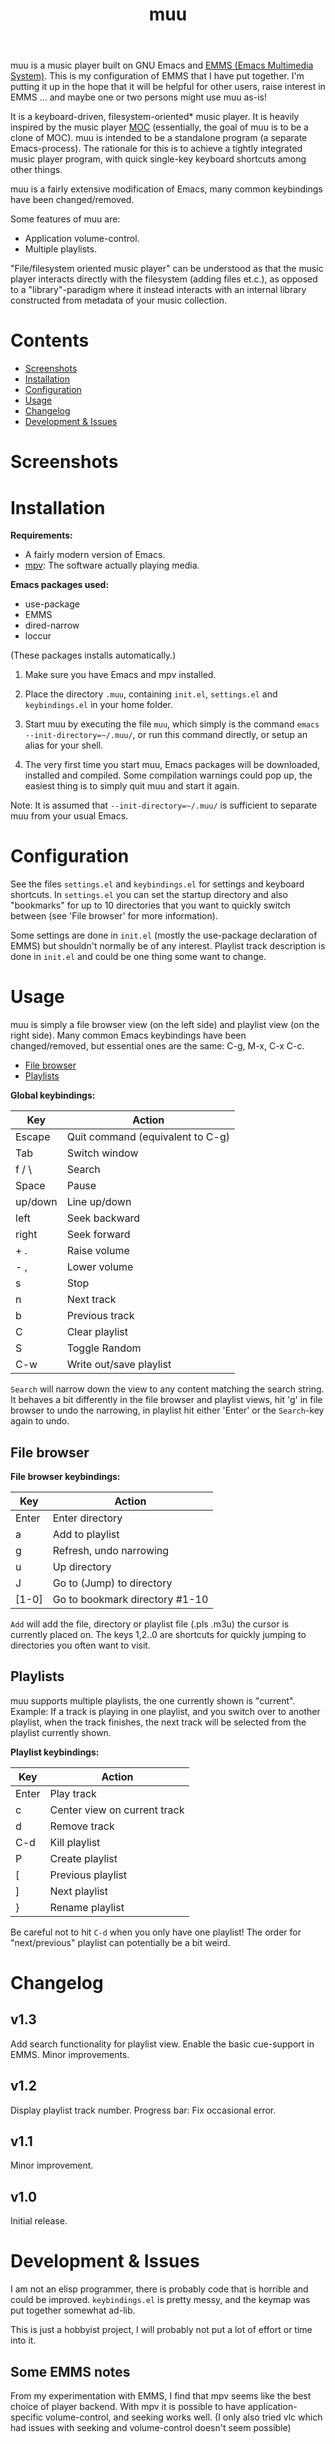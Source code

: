 #+options: broken-links:t *:t num:1 toc:1 author:nil timestamp:nil
#+title: muu
#+export_file_name: muu.texi
#+texinfo_dir_category: Emacs
#+texinfo_dir_title: muu: (muu)
#+texinfo_dir_desc: Audio/Music player

muu is a music player built on GNU Emacs and [[https://www.gnu.org/software/emms/][EMMS (Emacs Multimedia System)]].
This is my configuration of EMMS that I have put together. I'm putting it up in the hope that it will be helpful for other users, raise interest in EMMS ... and maybe one or two persons might use muu as-is!

It is a keyboard-driven, filesystem-oriented* music player. It is heavily inspired by the music player [[https://moc.daper.net/][MOC]] (essentially, the goal of muu is to be a clone of MOC). muu is intended to be a standalone program (a separate Emacs-process). The rationale for this is to achieve a tightly integrated music player program,  with quick single-key keyboard shortcuts among other things.

muu is a fairly extensive modification of Emacs, many common keybindings have been changed/removed.

Some features of muu are:
- Application volume-control.
- Multiple playlists. 

"File/filesystem oriented music player" can be understood as that the music player interacts directly with the filesystem (adding files et.c.), as opposed to a "library"-paradigm where it instead interacts with an internal library constructed from metadata of your music collection.


* Contents
:CONTENTS:
- [[#screenshots][Screenshots]]
- [[#installation][Installation]]
- [[#configuration][Configuration]]
- [[#usage][Usage]]
- [[#changelog][Changelog]]
- [[#development & issues][Development & Issues]]
:END:

* Screenshots

[[file:muu_screenshot.png]]

* Installation

*Requirements:*
- A fairly modern version of Emacs.
- [[https://mpv.io/][mpv]]: The software actually playing media.

*Emacs packages used:*
- use-package
- EMMS
- dired-narrow
- loccur
(These packages installs automatically.)
  
1. Make sure you have Emacs and mpv installed.
2. Place the directory ~.muu~, containing ~init.el~, ~settings.el~ and ~keybindings.el~ in your home folder.
3. Start muu by executing the file ~muu~, which simply is the command =emacs --init-directory=~/.muu/=, or run this command directly, or setup an alias for your shell.

4. The very first time you start muu, Emacs packages will be downloaded, installed and compiled.
   Some compilation warnings could pop up, the easiest thing is to simply quit muu and start it again.

Note: It is assumed that =--init-directory=~/.muu/= is sufficient to separate muu from your usual Emacs.

* Configuration

See the files ~settings.el~ and ~keybindings.el~ for settings and keyboard shortcuts.
In ~settings.el~ you can set the startup directory and also "bookmarks" for up to 10 directories that you want to quickly switch between (see 'File browser' for more information).

Some settings are done in ~init.el~ (mostly the use-package declaration of EMMS) but shouldn't normally be of any interest.
Playlist track description is done in ~init.el~ and could be one thing some want to change.

* Usage

muu is simply a file browser view (on the left side) and playlist view (on the right side).
Many common Emacs keybindings have been changed/removed, but essential ones are the same: C-g, M-x, C-x C-c.

:CONTENTS:
- [[#file browser][File browser]]
- [[#playlists][Playlists]]
:END:

*Global keybindings:*

| Key     | Action                           |
|---------+----------------------------------|
| Escape  | Quit command (equivalent to C-g) |
| Tab     | Switch window                    |
| f / \   | Search                           |
| Space   | Pause                            |
| up/down | Line up/down                     |
| left    | Seek backward                    |
| right   | Seek forward                     |
| + .     | Raise volume                     |
| - ,     | Lower volume                     |
| s       | Stop                             |
| n       | Next track                       |
| b       | Previous track                   |
| C       | Clear playlist                   |
| S       | Toggle Random                    |
| C-w     | Write out/save playlist          |

~Search~ will narrow down the view to any content matching the search string. It behaves a bit differently in the file browser and playlist views, hit 'g' in file browser to undo the narrowing, in playlist hit either 'Enter' or the ~Search~-key again to undo.

** File browser

*File browser keybindings:*

| Key   | Action                         |
|-------+--------------------------------|
| Enter | Enter directory                |
| a     | Add to playlist                |
| g     | Refresh, undo narrowing        |
| u     | Up directory                   |
| J     | Go to (Jump) to directory      |
| [1-0] | Go to bookmark directory #1-10 |

~Add~ will add the file, directory or playlist file (.pls .m3u) the cursor is currently placed on.
The keys 1,2..0 are shortcuts for quickly jumping to directories you often want to visit.

** Playlists

muu supports multiple playlists, the one currently shown is "current".
Example: If a track is playing in one playlist, and you switch over to another playlist, when the track finishes, the next track will be selected from the playlist currently shown.

*Playlist keybindings:*

| Key   | Action                       |
|-------+------------------------------|
| Enter | Play track                   |
| c     | Center view on current track |
| d     | Remove track                 |
| C-d   | Kill playlist                |
| P     | Create playlist              |
| [     | Previous playlist            |
| ]     | Next playlist                |
| }     | Rename playlist              |

Be careful not to hit ~C-d~ when you only have one playlist!
The order for "next/previous" playlist can potentially be a bit weird.

* Changelog

** v1.3

Add search functionality for playlist view.
Enable the basic cue-support in EMMS.
Minor improvements.

** v1.2

Display playlist track number.
Progress bar: Fix occasional error.

** v1.1

Minor improvement.

** v1.0

Initial release.

* Development & Issues

I am not an elisp programmer, there is probably code that is horrible and could be improved.
~keybindings.el~ is pretty messy, and the keymap was put together somewhat ad-lib.

This is just a hobbyist project, I will probably not put a lot of effort or time into it.

** Some EMMS notes

From my experimentation with EMMS, I find that mpv seems like the best choice of player backend. With mpv it is possible to have application-specific volume-control, and seeking works well. (I only also tried vlc which had issues with seeking and volume-control doesn't seem possible)

** Copyright assignment

muu is distributed under GPL license version 3 or any later version. See LICENSE file.

